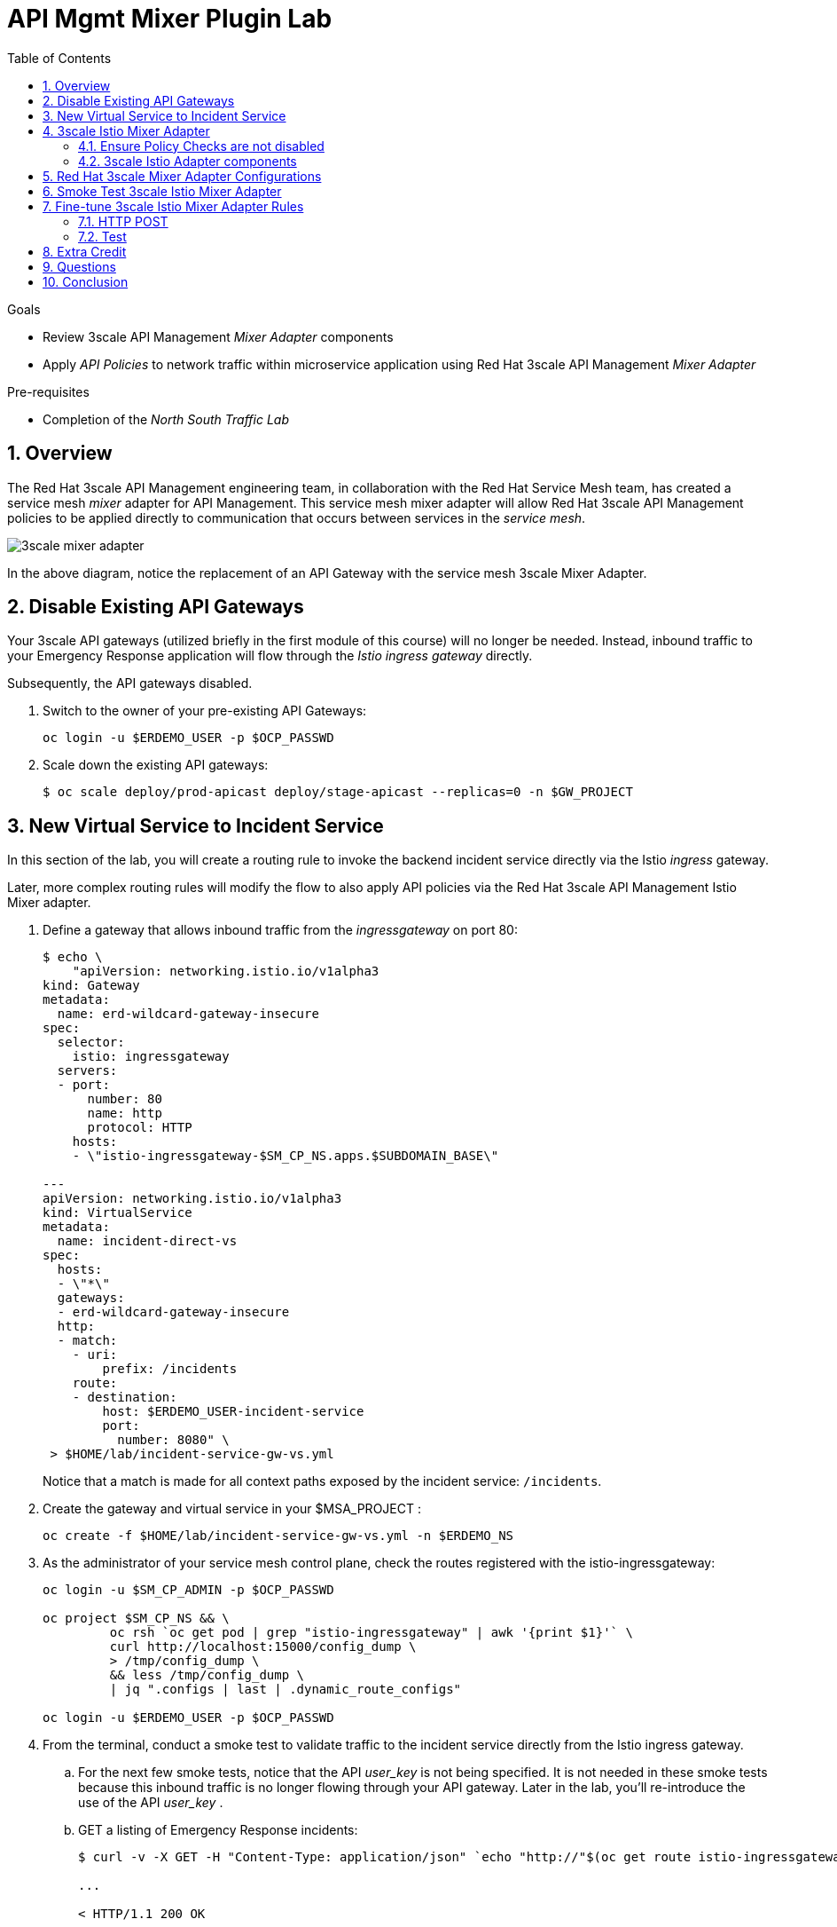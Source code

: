 :noaudio:
:scrollbar:
:toc2:
:linkattrs:
:data-uri:

= API Mgmt Mixer Plugin Lab

.Goals
** Review 3scale API Management _Mixer Adapter_ components
** Apply _API Policies_ to network traffic within microservice application using Red Hat 3scale API Management _Mixer Adapter_

.Pre-requisites
** Completion of the _North South Traffic Lab_

:numbered:

== Overview

The Red Hat 3scale API Management engineering team, in collaboration with the Red Hat Service Mesh team, has created a service mesh _mixer_ adapter for API Management.
This service mesh mixer adapter will allow Red Hat 3scale API Management policies to be applied directly to communication that occurs between services in the _service mesh_.

image::images/3scale_mixer_adapter.png[]

In the above diagram, [blue]#notice the replacement of an API Gateway with the service mesh 3scale Mixer Adapter#.

== Disable Existing API Gateways

Your 3scale API gateways (utilized briefly in the first module of this course) will no longer be needed.
Instead, inbound traffic to your Emergency Response application will flow through the _Istio ingress gateway_ directly.

Subsequently, the API gateways disabled.

. Switch to the owner of your pre-existing API Gateways:
+
-----
oc login -u $ERDEMO_USER -p $OCP_PASSWD
-----

. Scale down the existing API gateways:
+
-----
$ oc scale deploy/prod-apicast deploy/stage-apicast --replicas=0 -n $GW_PROJECT
-----

== New Virtual Service to Incident Service

In this section of the lab, you will create a routing rule to invoke the backend incident service directly via the Istio _ingress_ gateway.

Later, more complex routing rules will modify the flow to also apply API policies via the Red Hat 3scale API Management Istio Mixer adapter.

. Define a gateway that allows inbound traffic from the _ingressgateway_ on port 80:
+
-----
$ echo \
    "apiVersion: networking.istio.io/v1alpha3
kind: Gateway
metadata:
  name: erd-wildcard-gateway-insecure
spec:
  selector:
    istio: ingressgateway
  servers:
  - port:
      number: 80
      name: http
      protocol: HTTP
    hosts:
    - \"istio-ingressgateway-$SM_CP_NS.apps.$SUBDOMAIN_BASE\"

---
apiVersion: networking.istio.io/v1alpha3
kind: VirtualService
metadata:
  name: incident-direct-vs
spec:
  hosts:
  - \"*\"
  gateways:
  - erd-wildcard-gateway-insecure
  http:
  - match:
    - uri:
        prefix: /incidents
    route:
    - destination:
        host: $ERDEMO_USER-incident-service
        port:
          number: 8080" \
 > $HOME/lab/incident-service-gw-vs.yml
-----
+
Notice that a match is made for all context paths exposed by the incident service:  `/incidents`.

. Create the gateway and virtual service in your $MSA_PROJECT :
+
-----
oc create -f $HOME/lab/incident-service-gw-vs.yml -n $ERDEMO_NS
-----

. As the administrator of your service mesh control plane, check the routes registered with the istio-ingressgateway:
+
-----
oc login -u $SM_CP_ADMIN -p $OCP_PASSWD

oc project $SM_CP_NS && \
         oc rsh `oc get pod | grep "istio-ingressgateway" | awk '{print $1}'` \
         curl http://localhost:15000/config_dump \
         > /tmp/config_dump \
         && less /tmp/config_dump \
         | jq ".configs | last | .dynamic_route_configs"

oc login -u $ERDEMO_USER -p $OCP_PASSWD
-----

. From the terminal, conduct a smoke test to validate traffic to the incident service directly from the Istio ingress gateway.
.. For the next few smoke tests, notice that the API _user_key_ is not being specified.
It is not needed in these smoke tests because this inbound traffic is no longer flowing through your API gateway.
Later in the lab, you'll re-introduce the use of the API _user_key_ .

.. GET a listing of Emergency Response incidents:
+
-----
$ curl -v -X GET -H "Content-Type: application/json" `echo "http://"$(oc get route istio-ingressgateway -n $SM_CP_NS -o template --template {{.spec.host}})""`/incidents/ | jq .

...

< HTTP/1.1 200 OK

... 

  {
    "id": "31c8170e-81be-43b0-8bf5-c1023d9f54e5",
    "lat": "34.22222",
    "lon": "-77.88435",
    "numberOfPeople": 5,
    "medicalNeeded": true,
    "victimName": "Hudson James",
    "victimPhoneNumber": "(984) 555-8130",
    "timestamp": 1574204506538,
    "status": "PICKEDUP"
  }
-----
+
The reponse status back should be an HTTP 201 .


[blue]#You have successully routed traffic through the _istio-ingressgateway_ directly to your backend business service#.
Next step is to inject the _3scale Istio Mixer_ into this request path and subsequently begin to apply API Management policies.


== 3scale Istio Mixer Adapter

Red Hat Service Mesh provides a component called the _3scale Istio Mixer Adapter_.

In this section of the lab, you review the various components of the _3scale Istio Adapter_ .
You then configure it so that it applies API Management policies to inbound requests.

General information about Istio's plug-in architecture to apply policies and capture telemetry can be found link:https://istio.io/docs/concepts/policies-and-telemetry/[here].

image::images/mixer_architecture.png[]

=== Ensure Policy Checks are not disabled
Red Hat Service Mesh allows for disablement of policy evaluation through the _mixer_ component of your service mesh control plane.

In order for API Management policies to be applied to service mesh traffic, policy evaluation in _mixer_ needs to be enabled.
The setting for this behavior is in the _istio_ configmap found in the namespace of your service mesh control plane.
This configmap is read by the Envoy proxy upon start-up of a service mesh enabled pod.

You can view state of this setting that disables service mesh policies as follows:

. Switch to the owner of your service mesh control plane:
+
-----
oc login -u $SM_CP_ADMIN -p $OCP_PASSWD
-----
+
NOTE: The remaining tasks in this lab need to be executed by the administrator of your serive mesh control plane.

. View the value of the _disablePolicyChecks_ variable:
+
-----
oc describe cm istio -n $SM_CP_NS | grep disablePolicyChecks

disablePolicyChecks: false
-----

.. The value of this variable is true, then you will need to manually edit this configmap.
.. You can do so as the $SM_CP_ADMIN user either at the command line (ie:  oc edit .... ) or via the OpenShift web console.
.. The change to this configmap will take affect without having to restart any pods in your service mesh control plane or your Emergency Response application.

=== 3scale Istio Adapter components

Your service mesh _control plane_ was initially installed without the 3scale mixer adapter.
In this section of the lab, you enable it.

. Update the _ServiceMeshControlPlane_ resource with the _threeScale_ component:
+
-----
echo "apiVersion: maistra.io/v1
kind: ServiceMeshControlPlane
metadata:
  name: full-install
spec:
  threeScale:
    enabled: true
    image: 3scale-istio-adapter-rhel8
    tag: 1.0.0
    PARAM_THREESCALE_LISTEN_ADDR: 3333
    PARAM_THREESCALE_LOG_LEVEL: debug
    PARAM_THREESCALE_LOG_JSON: true
    PARAM_THREESCALE_LOG_GRPC: false
    PARAM_THREESCALE_REPORT_METRICS: true
    PARAM_THREESCALE_METRICS_PORT: 8080
    PARAM_THREESCALE_CACHE_TTL_SECONDS: 300
    PARAM_THREESCALE_CACHE_REFRESH_SECONDS: 180
    PARAM_THREESCALE_CACHE_ENTRIES_MAX: 1000
    PARAM_THREESCALE_CACHE_REFRESH_RETRIES: 1
    PARAM_THREESCALE_ALLOW_INSECURE_CONN: false
    PARAM_THREESCALE_CLIENT_TIMEOUT_SECONDS: 10
    PARAM_THREESCALE_GRPC_CONN_MAX_SECONDS: 60" \
    | oc apply -n $SM_CP_NS -f -
-----
+
Notice that the above configuration enables the _threeScale_ mixer plugin and also specifies the exact tag of the _3scale-istio-adapter_ link:https://access.redhat.com/containers/?tab=tags#/registry.access.redhat.com/openshift-service-mesh/3scale-istio-adapter-rhel8[image to pull] (from registery.redhat.io).

. Because a change was made to the _ServiceMeshControlPlane_, expect the Red Hat Service Mesh operator to detect this change.
It will eventually refresh the pods of your service mesh and automatically start a _3scale-istio-adapter_ deployment.
Monitor the pods of your service mesh control plane as they all bounce.

. Review 3scale Istio Adapter components in your service mesh control plane namespace:
+
-----
oc get all -l app=3scale-istio-adapter -n $SM_CP_NS
-----

.. The response should list the _3scale-istio-adapter_ related deployment, replicaset and pod.

.. As per the diagram above, the _3scale-istio-adapter_ Linux container includes the following two components:

... *3scale-istio-adapter*
+
Accepts gRPC invocations from Istio ingress and routes to the other side car in the pod:  _3scale-istio-httpclient_

... *3scale-istio-httpclient*
+
Accepts invocations from _3scale-istio-adapter_ and invokes the _system-provider_ and _backend-listener_ endpoints of the remote Red Hat 3scale API Management manager.

. View listing of configs that support the 3scale Mixer Adapter:
+
Embedded in the following YAML files is the 3scale _handler_ that is injected into the Istio Mixer.
This _handler_ is written in Golang by the 3scale engineering team as per the link:https://github.com/istio/istio/wiki/Mixer-Out-Of-Process-Adapter-Dev-Guide[Mixer Out of Process Adapter Dev Guide].
Much of these files consist of the adapter's configuration link:https://developers.google.com/protocol-buffers/docs/proto3[proto].

.. Adapters:
+
-----
oc get adapters.config.istio.io -n $SM_CP_NS

threescale   3h26m
-----

.. Template:
+
-----
oc get templates.config.istio.io -n $SM_CP_NS

threescale-authorization   3h26m
-----

== Red Hat 3scale Mixer Adapter Configurations

Now that 3scale Istio Adapter has been verified to exist, the adapter needs to be configured to apply API policies to traffic to the Emergency Response _incident service_.

In particular, you will specify the URL of the _system-provider_ endpoint of your 3scale tenant along with the corresponding access token.
This is needed so that the Istio Mixer can pull API proxy details from the 3scale API Manager (similar to what the 3scale API Gateway does).

. From a previous module of this course, you should have already completed the following lab:  _North / South Traffic Lab_.
+
From this previous lab, you should have set the following environment variables:

.. *INCIDENT_SERVICE_API_KEY*
.. *INCIDENT_SERVICE_ID*
.. *SYSTEM_PROVIDER_URL*
.. *API_ADMIN_ACCESS_TOKEN*

. Clone the source code of the 3scale Istio Mixer configurations.
+
Execute:
+
-----
git clone \
      --branch v1.0.0 \
      https://github.com/3scale/istio-integration \
      $HOME/lab/istio-integration
-----

. Review the `threescale-adapter-config.yaml` file :
+
-----
less $HOME/lab/istio-integration/istio/threescale-adapter-config.yaml | more
-----

. Modify the `threescale-adapter-config.yaml` file with the ID of your incident API service:
+
-----
sed -i "s/service_id: .*/service_id: \"$INCIDENT_SERVICE_ID\"/" \
      $HOME/lab/istio-integration/istio/threescale-adapter-config.yaml
-----

. Modify the `threescale-adapter-config.yaml` file with the URL to your Red Hat 3scale API Management manager tenant:
+
-----
sed -i "s/system_url: .*/system_url: \"https:\/\/$SYSTEM_PROVIDER_URL\"/" \
      $HOME/lab/istio-integration/istio/threescale-adapter-config.yaml
-----

. Modify the `threescale-adapter-config.yaml` file with the administrative access token of your Red Hat 3scale API Management manager administration account:
+
-----
sed -i "s/access_token: .*/access_token: \"$API_ADMIN_ACCESS_TOKEN\"/" \
      $HOME/lab/istio-integration/istio/threescale-adapter-config.yaml
-----

. The _rule_ in _threescale-adapter-config.yaml_ defines the conditions that API Management policies should be applied to a request.
+
The existing default rule is as follows:
+
-----
match: destination.labels["service-mesh.3scale.net"] == "true"
----- 
+
This rule specifies that API Management policies should be applied to the request when the target Deployment includes a label of:  `service-mesh.3scale.net`.

.. Update the `threescale-adapter-config.yaml` file with a modified rule that specifies that API Management policies should be applied when the target is the _incident-service_:
+
-----
sed -i "s/match: .*/match: destination.service.name == \"$ERDEMO_USER-incident-service\"/" \
      $HOME/lab/istio-integration/istio/threescale-adapter-config.yaml
-----

.. More information about Istio's Policy Attribute Vocabulary (used in the creation of rules) can be found link:https://istio.io/docs/reference/config/policy-and-telemetry/attribute-vocabulary/[here].

. Load the Red Hat 3scale API Management Istio Handler configurations:
+
-----
oc create -f $HOME/lab/istio-integration/istio/threescale-adapter-config.yaml -n $SM_CP_NS

...

handler.config.istio.io/threescale created
instance.config.istio.io "threescale-authorization" created
rule.config.istio.io "threescale" created
-----

.. If for whatever reason you want to delete these 3scale Istio mixer adapter configurations, execute the following:
+
-----
oc delete rule.config.istio.io threescale -n $SM_CP_NS
oc delete instance.config.istio.io threescale-authorization -n $SM_CP_NS
oc delete handler.config.istio.io threescale -n $SM_CP_NS
-----

. Verify that the Istio Handler configurations were created in the service mesh control plane namespace:
+
-----
oc get handler threescale -n $SM_CP_NS -o yaml

apiVersion: v1
items:
- apiVersion: config.istio.io/v1alpha2
  kind: handler

  ....

  spec:
    adapter: threescale
    connection:
      address: threescaleistioadapter:3333
    params:
      access_token: secret-token
      service_id: "15"
      system_url: https://user1-3scale-mt-admin.apps.4a64.openshift.opentlc.com

-----

== Smoke Test 3scale Istio Mixer Adapter

. From the terminal, execute the following to invoke your incident service directly via the Istio ingress:
+
-----
curl -v \
       `echo "http://"$(oc get route istio-ingressgateway -n $SM_CP_NS -o template --template {{.spec.host}})"/incidents"`

...

< HTTP/1.1 403 Forbidden
...

* Connection #0 to host istio-ingressgateway-istio-system.apps.clientvm.b902.rhte.opentlc.com left intact

PERMISSION_DENIED:threescalehandler.handler.istio-system:no auth credentials provided or provided in invalid location
-----

.. Notice a 403 error response of `PERMISSION_DENIED:threescalehandler.handler.istio-system:`. This is to be expected.
+
Inbound requests through the Istio ingress are now correctly flowing through the mixer to the 3scale adapter.
+
In the above request however, the API _user_key_ associated with your incident service _application_ has been omitted.
.. View the log file of the 3scale adapter:
+
-----
oc logs -f `oc get pod -n $SM_CP_NS | grep "3scale-istio-adapter" | awk '{print $1}'` \
          -n $SM_CP_NS \
          -c 3scale-istio-adapter


"Got instance &InstanceMsg{Subject:&SubjectMsg{User:,Groups:,Properties:map[string]*istio_policy_v1beta11.Value{app_id: &Value{Value:&Value_StringValue{StringValue:,},},app_key: &Value{Value:&Value_StringValue{StringValue:,},},},},Action:&ActionMsg{Namespace:,Service:,Method:GET,Path:/products,Properties:map[string]*istio_policy_v1beta11.Value{},},Name:threescale-authorization.instance.istio-system,}"

"proxy config for service id 4 is being fetching from 3scale"
-----

. Try again to invoke your incident-service using the incident-service _user_key_:
+
-----
curl -v \
       `echo "http://"$(oc get route istio-ingressgateway -n $SM_CP_NS -o template --template {{.spec.host}})"/incidents?user_key=$INCIDENT_SERVICE_API_KEY"`
-----

[blue]#Congratulations! The incident-service is again being managed and secured by the Red Hat 3scale API Management manager.#
This time however, the 3scale Istio Mixer adapter is being utilized rather than the API gateway.

== Fine-tune 3scale Istio Mixer Adapter Rules

At this point, *all* traffic inbound through the Istio ingress is configured to route through the 3scale Istio Mixer adapter.
Your use case may require more fine-grained routing rules.

In this last section of the lab, you specify that GET requests to the incident-service `/incidents` endpoint can bypass the 3scale Istio Mixer adapter and invoke the incident-service without API policies having been applied.
Instead, all POST requests to the `/incidents` endpoint will continue to have API policies applied via the 3scale Istio Mixer adapter.

=== HTTP POST

In the admin console of the 3scale tenant, you need to configure a _mapping rule_ for your _incident-service_ API service.
This mapping rule will allow for HTTP POST requests to the incident service (so as to create incidents).

. Access your 3scale by Red Hat Admin Portal by pointing your browser to the output of the following:
+
-----
echo -en "\n\nhttps://$(oc get routes -n $API_MANAGER_NS | grep admin | grep $ERDEMO_USER | awk '{print $2}')\n"
-----

. Authenticate using the following values:
.. *Username*:  $API_TENANT_USERNAME
.. *Password*:  $API_TENANT_PASSWORD

. In the Admin Portal of your 3scale API Manager tenant, navigate to: `API: Incident-service -> Integration -> Configuration -> edit APIcast configuration`
+
images/edit_apicast_configs.png[]

. Scroll down to the _MAPPING RULES_ section and add a new mapping rule with the following value:
.. *Verb*: POST
.. *Pattern*: /
+
image::images/post_mapping.png[]

. Scroll down to the bottom and click: `Update & test in Staging Environment`.
. Afterwards, click the link the link in the left panel:  `Integration -> Configuration`.
. Click the blue button to `Promote to Production`:
+
image::images/promote.png[]
 
. At the command line, modify the existing `usethreescale` rule in the $RHSM_CONTROL_PLAN_NS:
+
-----
oc patch rule.config.istio.io threescale \
       --type=json \
       --patch '[{"op": "add", "path": "/spec/match", "value":"destination.service.name == \"'$ERDEMO_USER'-incident-service\" && source.namespace != \"'$ERDEMO_NS'\" && request.method == \"POST\" && request.path.startsWith(\"/incidents\")"  }]' \
       -n $SM_CP_NS 
-----
+
This modification introduces a fine grained _match_ rule with several conditions. 
Only when all of the conditions are met, will the inbound traffic be routed to the 3scale mixer adapter.
+
The conditions of the rule are as follows:

.. The destination service needs to be your incident service.
.. The inbound request needs to originate from outside the $ERDEMO_NS (that is, from the istio-ingress of the $SM_CP_NS namespace).
.. The HTTP verb is of type: `POST`.
.. The target is the `/incidents/` endpoint.

.. View the log file of the _istio-policy_ pod:
+
-----
oc logs -f `oc get pod -n $SM_CP_NS | grep "istio-policy" | awk '{print $1}'` -c mixer -n $SM_CP_NS

....

IntrospectionOptions: ctrlz.Options{Port:0x2694, Address:"127.0.0.1"}
warn    Neither --kubeconfig nor --master was specified.  Using the inClusterConfig.  This might not work.
info    Built new config.Snapshot: id='0'
info    Cleaning up handler table, with config ID:-1
info    Built new config.Snapshot: id='1'
info    adapters        getting kubeconfig from: ""     {"adapter": "handler.kubernetesenv.istio-system"}
warn    Neither --kubeconfig nor --master was specified.  Using the inClusterConfig.  This might not work.
info    adapters        Waiting for kubernetes cache sync...    {"adapter": "handler.kubernetesenv.istio-system"}
info    adapters        Cache sync successful.  {"adapter": "handler.kubernetesenv.istio-system"}
info    Cleaning up handler table, with config ID:0
info    adapters        serving prometheus metrics on 42422     {"adapter": "handler.prometheus.istio-system"}
 Mixer: root@71a9470ea93c-docker.io/istio-1.0.0-3a136c90ec5e308f236e0d7ebb5c4c5e405217f4-Clean
Starting gRPC server on port 9091
info    ControlZ available at 172.17.0.10:9876
-----
+
In particular, notice that the new policies were put into effect with no error messages logged.


=== Test
. Try again to invoke your incidents-service *without* the incident service _user_key_:
+
-----
curl -v \
       `echo "http://"$(oc get route istio-ingressgateway -n $SM_CP_NS -o template --template {{.spec.host}})"/incidents"`
-----
+
This request should have now been routed directly to your backend incident-service.
This is because the an HTTP GET is being used in the request (which fails the third condition of the rule).
Subsequently, the API _user_key_ is not needed.

. Try to POST a new incident service *without* the incident service _user_key_:
+
-----
curl -v \
       -X POST \
       -H "Content-Type: application/json" \
       `echo "http://"$(oc get route istio-ingressgateway -n $SM_CP_NS -o template --template {{.spec.host}})"/incidents"` \
       -d '{
  "lat": "34.14338",
  "lon": "-77.86569",
  "numberOfPeople": 3,
  "medicalNeeded": "true",
  "victimName": "victim",
  "victimPhoneNumber": "111-111-111" 
}'
-----
+
This request should have been routed to the 3scale Istio Mixer adapter.
This is because all three conditions of the routing rule have been met.
Subsequently, because the API _user_key_ was not applied, the response should be "403 PERMISSION DENIED".

. Try again using an HTTP POST to create a new incident and using _user_key_:
+
-----
curl -v \
       -X POST \
       -H "Content-Type: application/json" \
       `echo "http://"$(oc get route istio-ingressgateway -n $SM_CP_NS -o template --template {{.spec.host}})"/incidents?user_key=$INCIDENT_SERVICE_API_KEY"` \
       -d '{
  "lat": "34.14338",
  "lon": "-77.86569",
  "numberOfPeople": 3,
  "medicalNeeded": "true",
  "victimName": "victim",
  "victimPhoneNumber": "111-111-111" 
}'
-----
+
This request should have been routed to the 3scale Istio Mixer adapter.
Subsequently, because the API _user_key_ was applied, the response should be "201 Created".

== Extra Credit

Until now, specific endpoints of a single backend _incident_ service are being managed by the API Manager via the 3scale Istio Mixer adapter.

As an additional exercise, configure the service mesh such that API Policies are applied to requests to the Emergency Response _responder-service_ via the _ingress-gateway_.

Which configurations need to be modified or added?

== Questions

. Which of the following libraries is embedded in the community API gateway to support distributed tracing?
+
-----
a) ngx_http_opentracing_module.so
b) libjaegertracing.so.0
c) libzipkintracing.so.0
d) A and B
-----

. What is the name of the CustomResourceDefinition introduced by Istio's v1alpha3 routing API that allows for configuration of an egress route?
+
-----
a) EgressRule
b) DestinationRule
c) ServiceEntry
d) EgressRoute
-----

. The Jaeger Java client library provides which of the following features?
+
-----
a) Propogation of traces to the jaeger-agent via UDP on port 6831
b) Propogation of traces to the jaeger-collector via TCP by specifying the environment variable: JAEGER_ENDPOINT
c) Setting of the trace sampler type via the environment variable: JAEGER_SAMPLER_TYPE
d) All of the above
-----

. Which of the following are features of the Red Hat 3scale API Management product that are not found in Istio?
+
-----
a) Developer portal
b) Rate limiting
c) Billing
d) A and C
-----

ifdef::showscript[]
1)  answer D
2)  answer C
3)  answer D
4)  answer D
endif::showscript[]

== Conclusion

In this lab we covered the following topics:

* Injecting Istio Envoy proxy configurations into an API gateway
* Configuration of an Istio Egress Route to allow the API gateway to communicate to the remote API Manager
* Invocation of your backend service via the Istio Ingress gateway and Red Hat 3scale API Management gateway
* End-to-end distributed tracing of an MSA application using the Jaeger implementation of the _OpenTracing_ specification
* Review of the analytics dashboard provided by Red Hat 3scale API Management
* Introduction to the Red Hat 3scale API Management Mixer Adapter

ifdef::showscript[]

-----
"{" +
                "\"lat\": \"34.14338\"," +
                "\"lon\": \"-77.86569\"," +
                "\"numberOfPeople\": 3," +
                "\"medicalNeeded\": true," +
                "\"victimName\": \"victim\"," +
                "\"victimPhoneNumber\": \"111-111-111\"" +
                "}";
-----

endif::showscript[]
